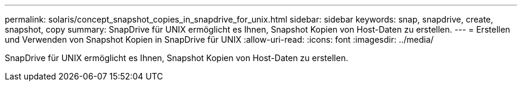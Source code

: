 ---
permalink: solaris/concept_snapshot_copies_in_snapdrive_for_unix.html 
sidebar: sidebar 
keywords: snap, snapdrive, create, snapshot, copy 
summary: SnapDrive für UNIX ermöglicht es Ihnen, Snapshot Kopien von Host-Daten zu erstellen. 
---
= Erstellen und Verwenden von Snapshot Kopien in SnapDrive für UNIX
:allow-uri-read: 
:icons: font
:imagesdir: ../media/


[role="lead"]
SnapDrive für UNIX ermöglicht es Ihnen, Snapshot Kopien von Host-Daten zu erstellen.
